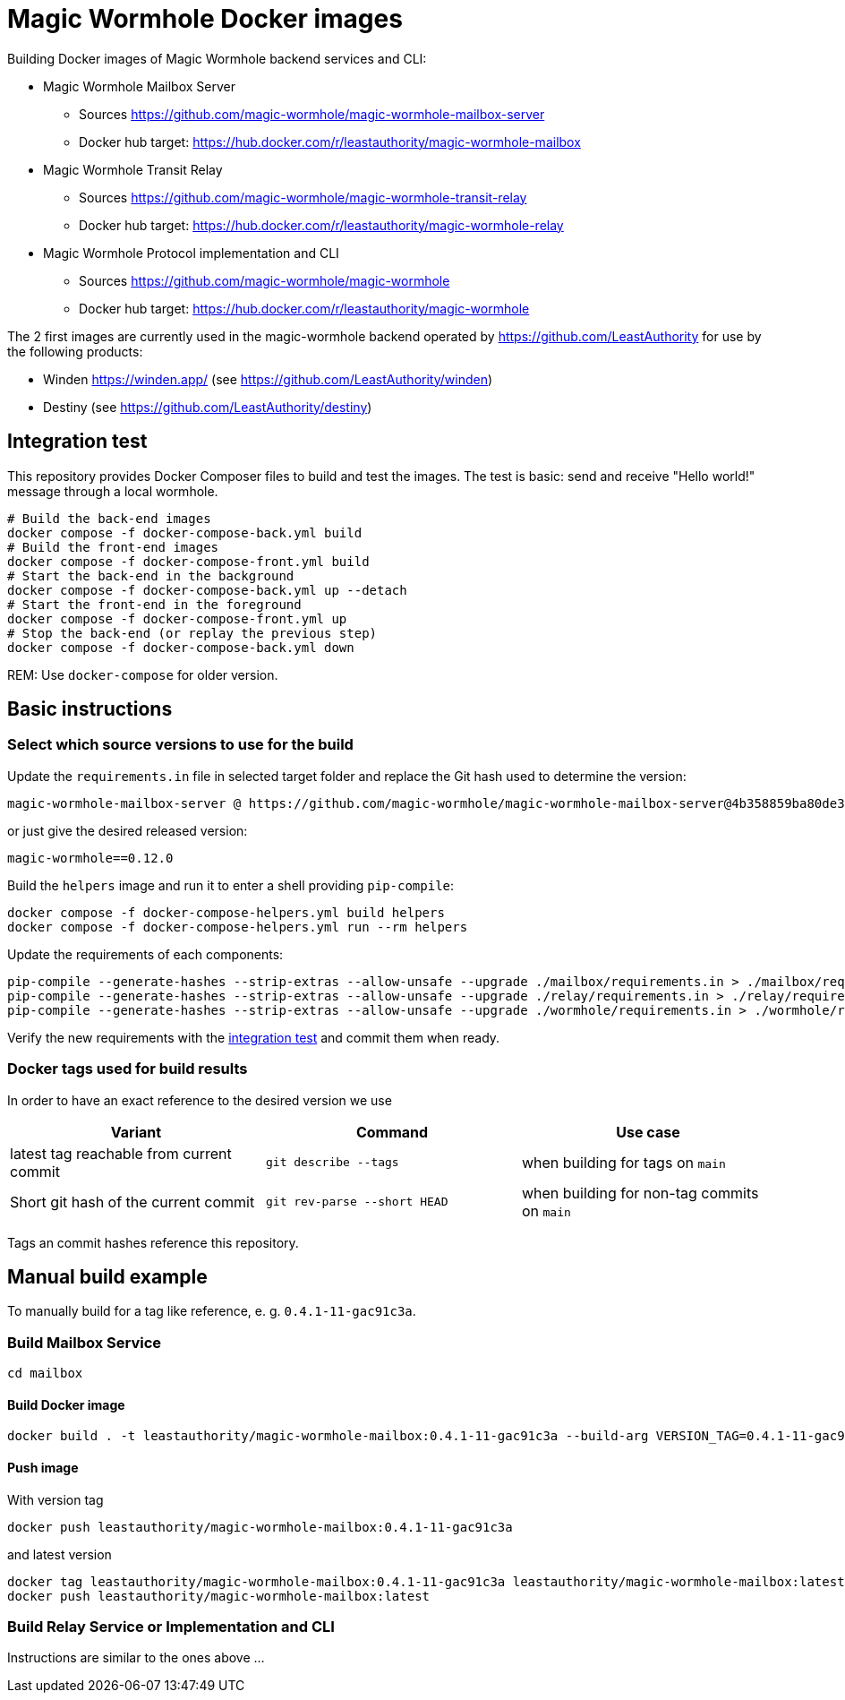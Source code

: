 = Magic Wormhole Docker images

Building Docker images of Magic Wormhole backend services and CLI:

* Magic Wormhole Mailbox Server
** Sources https://github.com/magic-wormhole/magic-wormhole-mailbox-server
** Docker hub target: https://hub.docker.com/r/leastauthority/magic-wormhole-mailbox
* Magic Wormhole Transit Relay
** Sources https://github.com/magic-wormhole/magic-wormhole-transit-relay
** Docker hub target: https://hub.docker.com/r/leastauthority/magic-wormhole-relay
* Magic Wormhole Protocol implementation and CLI
** Sources https://github.com/magic-wormhole/magic-wormhole
** Docker hub target: https://hub.docker.com/r/leastauthority/magic-wormhole

The 2 first images are currently used in the magic-wormhole backend operated by https://github.com/LeastAuthority for use by the following products:

* Winden https://winden.app/ (see https://github.com/LeastAuthority/winden)
* Destiny (see https://github.com/LeastAuthority/destiny)

== Integration test

This repository provides Docker Composer files to build and test the images.
The test is basic: send and receive "Hello world!" message through a local wormhole.

[source]
----
# Build the back-end images
docker compose -f docker-compose-back.yml build
# Build the front-end images
docker compose -f docker-compose-front.yml build
# Start the back-end in the background
docker compose -f docker-compose-back.yml up --detach
# Start the front-end in the foreground
docker compose -f docker-compose-front.yml up
# Stop the back-end (or replay the previous step)
docker compose -f docker-compose-back.yml down
----

REM: Use `docker-compose` for older version.


== Basic instructions

=== Select which source versions to use for the build

Update the `requirements.in` file in selected target folder and replace the Git hash used to determine the version:

[source]
----
magic-wormhole-mailbox-server @ https://github.com/magic-wormhole/magic-wormhole-mailbox-server@4b358859ba80de37c3dc0a5f67ec36909fd48234#egg=magic-wormhole-mailbox-server
----

or just give the desired released version:

[source]
----
magic-wormhole==0.12.0
----

Build the `helpers` image and run it to enter a shell providing `pip-compile`:

[source]
----
docker compose -f docker-compose-helpers.yml build helpers
docker compose -f docker-compose-helpers.yml run --rm helpers
----

Update the requirements of each components:

[source]
----
pip-compile --generate-hashes --strip-extras --allow-unsafe --upgrade ./mailbox/requirements.in > ./mailbox/requirements.txt
pip-compile --generate-hashes --strip-extras --allow-unsafe --upgrade ./relay/requirements.in > ./relay/requirements.txt
pip-compile --generate-hashes --strip-extras --allow-unsafe --upgrade ./wormhole/requirements.in > ./wormhole/requirements.txt
----

Verify the new requirements with the xref:#_integration_test[integration test] and commit them when ready.

=== Docker tags used for build results
In order to have an exact reference to the desired version we use

|===
|Variant |Command |Use case

|latest tag reachable from current commit
a|[source]
----
git describe --tags
----
|when building for tags on `main`

|Short git hash of the current commit
a|[source]
----
git rev-parse --short HEAD
----
|when building for non-tag commits on `main`
|===

Tags an commit hashes reference this repository.

== Manual build example

To manually build for a tag like reference, e. g. `0.4.1-11-gac91c3a`.

=== Build Mailbox Service

[source]
----
cd mailbox
----

==== Build Docker image

[source]
----
docker build . -t leastauthority/magic-wormhole-mailbox:0.4.1-11-gac91c3a --build-arg VERSION_TAG=0.4.1-11-gac91c3a
----

==== Push image

With version tag

[source]
----
docker push leastauthority/magic-wormhole-mailbox:0.4.1-11-gac91c3a
----

and latest version

[source]
----
docker tag leastauthority/magic-wormhole-mailbox:0.4.1-11-gac91c3a leastauthority/magic-wormhole-mailbox:latest
docker push leastauthority/magic-wormhole-mailbox:latest
----

=== Build Relay Service or Implementation and CLI

Instructions are similar to the ones above ...
